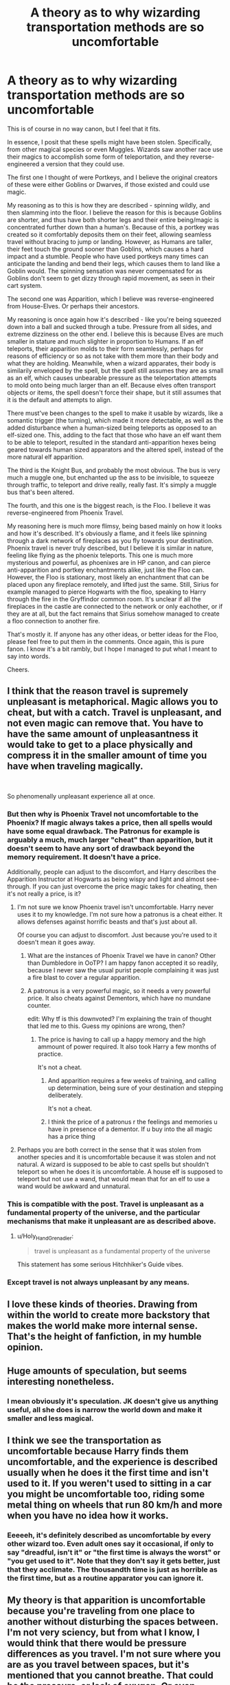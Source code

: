 #+TITLE: A theory as to why wizarding transportation methods are so uncomfortable

* A theory as to why wizarding transportation methods are so uncomfortable
:PROPERTIES:
:Author: Uncommonality
:Score: 307
:DateUnix: 1588602573.0
:DateShort: 2020-May-04
:FlairText: Discussion
:END:
This is of course in no way canon, but I feel that it fits.

In essence, I posit that these spells might have been stolen. Specifically, from other magical species or even Muggles. Wizards saw another race use their magics to accomplish some form of teleportation, and they reverse-engineered a version that they could use.

The first one I thought of were Portkeys, and I believe the original creators of these were either Goblins or Dwarves, if those existed and could use magic.

My reasoning as to this is how they are described - spinning wildly, and then slamming into the floor. I believe the reason for this is because Goblins are shorter, and thus have both shorter legs and their entire being/magic is concentrated further down than a human's. Because of this, a portkey was created so it comfortably deposits them on their feet, allowing seamless travel without bracing to jump or landing. However, as Humans are taller, their feet touch the ground sooner than Goblins, which causes a hard impact and a stumble. People who have used portkeys many times can anticipate the landing and bend their legs, which causes them to land like a Goblin would. The spinning sensation was never compensated for as Goblins don't seem to get dizzy through rapid movement, as seen in their cart system.

The second one was Apparition, which I believe was reverse-engineered from House-Elves. Or perhaps their ancestors.

My reasoning is once again how it's described - like you're being squeezed down into a ball and sucked through a tube. Pressure from all sides, and extreme dizziness on the other end. I believe this is because Elves are much smaller in stature and much slighter in proportion to Humans. If an elf teleports, their apparition molds to their form seamlessly, perhaps for reasons of efficiency or so as not take with them more than their body and what they are holding. Meanwhile, when a wizard apparates, their body is similarily enveloped by the spell, but the spell still assumes they are as small as an elf, which causes unbearable pressure as the teleportation attempts to mold onto being much larger than an elf. Because elves often transport objects or items, the spell doesn't force their shape, but it still assumes that it is the default and attempts to align.

There must've been changes to the spell to make it usable by wizards, like a somantic trigger (the turning), which made it more detectable, as well as the added disturbance when a human-sized being teleports as opposed to an elf-sized one. This, adding to the fact that those who have an elf want them to be able to teleport, resulted in the standard anti-apparition hexes being geared towards human sized apparators and the altered spell, instead of the more natural elf apparition.

The third is the Knight Bus, and probably the most obvious. The bus is very much a muggle one, but enchanted up the ass to be invisible, to squeeze through traffic, to teleport and drive really, really fast. It's simply a muggle bus that's been altered.

The fourth, and this one is the biggest reach, is the Floo. I believe it was reverse-engineered from Phoenix Travel.

My reasoning here is much more flimsy, being based mainly on how it looks and how it's described. It's obviously a flame, and it feels like spinning through a dark network of fireplaces as you fly towards your destination. Phoenix travel is never truly described, but I believe it is similar in nature, feeling like flying as the phoenix teleports. This one is much more mysterious and powerful, as phoenixes are in HP canon, and can pierce anti-apparition and portkey enchantments alike, just like the Floo can. However, the Floo is stationary, most likely an enchantment that can be placed upon any fireplace remotely, and lifted just the same. Still, Sirius for example managed to pierce Hogwarts with the floo, speaking to Harry through the fire in the Gryffindor common room. It's unclear if all the fireplaces in the castle are connected to the network or only eachother, or if they are at all, but the fact remains that Sirius somehow managed to create a floo connection to another fire.

That's mostly it. If anyone has any other ideas, or better ideas for the Floo, please feel free to put them in the comments. Once again, this is pure fanon. I know it's a bit rambly, but I hope I managed to put what I meant to say into words.

Cheers.


** I think that the reason travel is supremely unpleasant is metaphorical. Magic allows you to cheat, but with a catch. Travel is unpleasant, and not even magic can remove that. You have to have the same amount of unpleasantness it would take to get to a place physically and compress it in the smaller amount of time you have when traveling magically.

​

So phenomenally unpleasant experience all at once.
:PROPERTIES:
:Author: metaridley18
:Score: 182
:DateUnix: 1588605912.0
:DateShort: 2020-May-04
:END:

*** But then why is Phoenix Travel not uncomfortable to the Phoenix? If magic always takes a price, then all spells would have some equal drawback. The Patronus for example is arguably a much, much larger "cheat" than apparition, but it doesn't seem to have any sort of drawback beyond the memory requirement. It doesn't have a price.

Additionally, people can adjust to the discomfort, and Harry describes the Apparition Instructor at Hogwarts as being wispy and light and almost see-through. If you can just overcome the price magic takes for cheating, then it's not really a price, is it?
:PROPERTIES:
:Author: Uncommonality
:Score: 39
:DateUnix: 1588609471.0
:DateShort: 2020-May-04
:END:

**** I'm not sure we know Phoenix travel isn't uncomfortable. Harry never uses it to my knowledge. I'm not sure how a patronus is a cheat either. It allows defenses against horrific beasts and that's just about all.

Of course you can adjust to discomfort. Just because you're used to it doesn't mean it goes away.
:PROPERTIES:
:Author: metaridley18
:Score: 42
:DateUnix: 1588610020.0
:DateShort: 2020-May-04
:END:

***** What are the instances of Phoenix Travel we have in canon? Other than Dumbledore in OoTP? I am happy fanon accepted it so readily, because I never saw the usual purist people complaining it was just a fire blast to cover a regular apparition.
:PROPERTIES:
:Author: Kellar21
:Score: 7
:DateUnix: 1588620388.0
:DateShort: 2020-May-04
:END:


***** A patronus is a very powerful magic, so it needs a very powerful price. It also cheats against Dementors, which have no mundane counter.

edit: Why tf is this downvoted? I'm explaining the train of thought that led me to this. Guess my opinions are wrong, then?
:PROPERTIES:
:Author: Uncommonality
:Score: 5
:DateUnix: 1588615462.0
:DateShort: 2020-May-04
:END:

****** The price is having to call up a happy memory and the high ammount of power required. It also took Harry a few months of practice.

It's not a cheat.
:PROPERTIES:
:Author: Kellar21
:Score: 18
:DateUnix: 1588620262.0
:DateShort: 2020-May-04
:END:

******* And apparition requires a few weeks of training, and calling up determination, being sure of your destination and stepping deliberately.

It's not a cheat.
:PROPERTIES:
:Author: Uncommonality
:Score: 7
:DateUnix: 1588620530.0
:DateShort: 2020-May-04
:END:


******* I think the price of a patronus r the feelings and memories u have in presence of a dementor. If u buy into the all magic has a price thing
:PROPERTIES:
:Author: RexCaldoran
:Score: 1
:DateUnix: 1588692028.0
:DateShort: 2020-May-05
:END:


**** Perhaps you are both correct in the sense that it was stolen from another species and it is uncomfortable because it was stolen and not natural. A wizard is supposed to be able to cast spells but shouldn't teleport so when he does it is uncomfortable. A house elf is supposed to teleport but not use a wand, that would mean that for an elf to use a wand would be awkward and unnatural.
:PROPERTIES:
:Author: jasoneill23
:Score: 1
:DateUnix: 1588643659.0
:DateShort: 2020-May-05
:END:


*** This is compatible with the post. Travel is unpleasant as a fundamental property of the universe, and the particular mechanisms that make it unpleasant are as described above.
:PROPERTIES:
:Author: MTheLoud
:Score: 11
:DateUnix: 1588617644.0
:DateShort: 2020-May-04
:END:

**** u/Holy_Hand_Grenadier:
#+begin_quote
  travel is unpleasant as a fundamental property of the universe
#+end_quote

This statement has some serious Hitchhiker's Guide vibes.
:PROPERTIES:
:Author: Holy_Hand_Grenadier
:Score: 17
:DateUnix: 1588619395.0
:DateShort: 2020-May-04
:END:


*** Except travel is not always unpleasant by any means.
:PROPERTIES:
:Author: TheVoteMote
:Score: 2
:DateUnix: 1588636277.0
:DateShort: 2020-May-05
:END:


** I love these kinds of theories. Drawing from within the world to create more backstory that makes the world make more internal sense. That's the height of fanfiction, in my humble opinion.
:PROPERTIES:
:Author: BrilliantShard
:Score: 39
:DateUnix: 1588607764.0
:DateShort: 2020-May-04
:END:


** Huge amounts of speculation, but seems interesting nonetheless.
:PROPERTIES:
:Author: Skywarrior198
:Score: 48
:DateUnix: 1588605280.0
:DateShort: 2020-May-04
:END:

*** I mean obviously it's speculation. JK doesn't give us anything useful, all she does is narrow the world down and make it smaller and less magical.
:PROPERTIES:
:Author: Uncommonality
:Score: 26
:DateUnix: 1588609532.0
:DateShort: 2020-May-04
:END:


** I think we see the transportation as uncomfortable because Harry finds them uncomfortable, and the experience is described usually when he does it the first time and isn't used to it. If you weren't used to sitting in a car you might be uncomfortable too, riding some metal thing on wheels that run 80 km/h and more when you have no idea how it works.
:PROPERTIES:
:Score: 18
:DateUnix: 1588611379.0
:DateShort: 2020-May-04
:END:

*** Eeeeeh, it's definitely described as uncomfortable by every other wizard too. Even adult ones say it occasional, if only to say "dreadful, isn't it" or "the first time is always the worst" or "you get used to it". Note that they don't say it gets better, just that they acclimate. The thousandth time is just as horrible as the first time, but as a routine apparator you can ignore it.
:PROPERTIES:
:Author: Uncommonality
:Score: 13
:DateUnix: 1588615181.0
:DateShort: 2020-May-04
:END:


** My theory is that apparition is uncomfortable because you're traveling from one place to another without disturbing the spaces between. I'm not very sciency, but from what I know, I would think that there would be pressure differences as you travel. I'm not sure where you are as you travel between spaces, but it's mentioned that you cannot breathe. That could be the pressure, or lack of oxygen. Or even moving so fast, your lungs can't expand.

Is it ever mentioned how long it takes? Perspective being in real time, or wherever they travel through?
:PROPERTIES:
:Author: Cats_In_Coats
:Score: 9
:DateUnix: 1588610820.0
:DateShort: 2020-May-04
:END:

*** I don't remember where I read it, but someone posited the theory that apparition forms a momentary microwormhole that sucks you through to the place you want to go, and that magic is used to condense you into a noodle thin enough to fit the compressed space. Wizards definitely have the ability to fuck around with space and a wormhole would be the most energy efficient method.

Knowing HP canon, actually breaching the fabric of reality would be a very bad thing.

However, I also like The Arithmancer's theory that you don't actually twist on one of the perceptible axes, but that you twist your body into a fourth spatial dimension, where distance doesn't matter and you essentially do a 360 degree turn through 4D space along the w axis and land back in 3D space where you visualized.
:PROPERTIES:
:Author: Uncommonality
:Score: 13
:DateUnix: 1588615381.0
:DateShort: 2020-May-04
:END:

**** Ohhh that's really fascinating!
:PROPERTIES:
:Author: Cats_In_Coats
:Score: 2
:DateUnix: 1588615449.0
:DateShort: 2020-May-04
:END:


** I see it a lot like astronauts training their bodies to withstand G-forces for take-off and re-entry. You or I may be fine, but most likely not if we were to attempt what an astronaut does. So a young wizard/witch that has never taken a portkey or used the floo or side-along apparating doesn't know what to expect and it may not occur to grown wizards to explain it. I think mostly the unknown could be best explained by J.K. Rowling's writing style and a desire to move the story along more than anything else, they just throw Harry into side-along and portkeying because it's convenient travel. I feel like not every wizard or witch can apparate, or a person can but prefers not to acclimate to the feeling and chooses the floo. Just as I can attempt to train my body like an astronaut, there is no need since I work in an office and doing so would be more work for me than I would prefer in a hobby.

Apparition would almost certainly be required for magical law enforcement but not for a book seller or a ministry clerk. Perhaps there are skilled wizards that know how to use the spell comfortably and with almost no sound.
:PROPERTIES:
:Author: smelloney
:Score: 14
:DateUnix: 1588610764.0
:DateShort: 2020-May-04
:END:


** Maybe it's because wizards like to put their own spin on things. Their own twist. Yay puns!
:PROPERTIES:
:Author: SenSlice
:Score: 5
:DateUnix: 1588612415.0
:DateShort: 2020-May-04
:END:


** Really clever ideas, I doubt I'll adopt them as a full headcanon as I also like a number of the other expkanations, but I'd love to see them in a fic. I think that your theory on portkeys and Goblins is especially fitting.

While the idea that there are costs and tradeoffs to magic and that comfort is the price paid for convenience works well in some fics, I think it only works in fics that apply that concept to the entirety of magic, and not every fic should do that. I feel like this would read really well for fics that address creature interactions. Is it possible for an elf working with a wizard to create a version of Apparation suited to the stature of the wizard? Perhaps it's only because the ability and knowledge is stolen that the downside exists and cooperation would see it removed.
:PROPERTIES:
:Author: Kingsonne
:Score: 4
:DateUnix: 1588613099.0
:DateShort: 2020-May-04
:END:

*** This would definitely fit the themes JKR was going for. I have no doubt that a wizard and an elf working together as equals could create an immensely superior form of apparition. Same with most other things. You see some of this in the books, what with how Dobby and Harry working together can do things no wizard or elf alone can.
:PROPERTIES:
:Author: Uncommonality
:Score: 5
:DateUnix: 1588615074.0
:DateShort: 2020-May-04
:END:


** I think it's because you are traveling through a vacuum in space, a place that's not a place. So there is no air or matter. Of course it would be uncomfortable.
:PROPERTIES:
:Author: erzahahn67
:Score: 2
:DateUnix: 1588618330.0
:DateShort: 2020-May-04
:END:


** I headcanon the knight bus as an insult to people who can't get an apparition license (or had theirs taken away), can't afford the floo network, or get too drunk to apparate. They have to ride in a "muggle contraption" to get around, and according to pure bloods: muggles are filth.

Now on to the others: portkeys, apparition and floo travel.

Floo power is a proprietary item. Only one company sells it in Britain. At the same price for a hundred years. Why would they change anything? They have a good thing going.

Aparition? Again, it works, why should they change anything? In fact, it would probably confuse people if a new technique or change appeared.

The magical world from what we were shown is a very backwards place. Not a lot of new things happen. And then you throw in the pure bloods, where new things might step on their toes.

Portkeys? It really sounds like it requires all sorts of tracking. What happens if two portkey travellers collide while in transit? If two people arrive at the same time? It sounds like a lot of work, and simply not regulated to keep it out of everybody's hands. Fudge really got peeved when Dumbledore forced one on Harry in OoTP. Change here might be a chore because then EVERYONE has to accept it.
:PROPERTIES:
:Author: Nyanmaru_San
:Score: 2
:DateUnix: 1588627787.0
:DateShort: 2020-May-05
:END:


** I love the HP fandom because over 10 years after the last book people come up with detailed theories. This is a really cool in-world explanation. Of course there's a lot of speculation, but nothing seems totally implausible. You should cross post in [[/r/FanTheories][r/FanTheories]]
:PROPERTIES:
:Author: TheEmeraldDoe
:Score: 1
:DateUnix: 1588613547.0
:DateShort: 2020-May-04
:END:

*** Done. And yeah, you see new theories in this sub all the time. I didn't think this one would get so much attention, but I like it nonetheless. Maybe it'll inspire some more speculation.

However, there are people in this community who like to force their own opinion on how magic functions onto others (Taure does this for example, but I don't think it's meant to be malicious), which might put people off of putting their theories here.
:PROPERTIES:
:Author: Uncommonality
:Score: 2
:DateUnix: 1588614951.0
:DateShort: 2020-May-04
:END:


** Makes sense to me!
:PROPERTIES:
:Author: YOB1997
:Score: 1
:DateUnix: 1588619966.0
:DateShort: 2020-May-04
:END:


** I feel like they would have modified them a lot more i'd share more thoughts but phone typing is hell
:PROPERTIES:
:Score: 1
:DateUnix: 1588632279.0
:DateShort: 2020-May-05
:END:

*** Kind of ironic that you talk about how they would have modified them a lot more while complaining about something that you don't have the technical knowhow to modify.
:PROPERTIES:
:Author: Astramancer_
:Score: 1
:DateUnix: 1588703805.0
:DateShort: 2020-May-05
:END:


** This also explains why elves can apparate to places off-limits to humans.
:PROPERTIES:
:Author: Rudy1661
:Score: 1
:DateUnix: 1588654544.0
:DateShort: 2020-May-05
:END:


** Dwarves exist in cannon, they show up briefly in book 2. They probably aren't expanded much in the story since two short, secretive, gold loving races that live underground and craft magical weapons would be redundant.
:PROPERTIES:
:Author: wizzard-of-time
:Score: 1
:DateUnix: 1588735674.0
:DateShort: 2020-May-06
:END:


** I like this, it also goes along with the fact that in the books, the kids are taught how to perform magic, but not how magic works. Like, they're taught to swish and flick, but never why that's necessary.

Honestly I think that if the kids had been taught HOW magic works at their magic school, then they'd have been much more powerful. If they had, say, Magician's style education about how magic works, then they might not even need a wand by the time they're 15.

But that would change the whole second half of the series.
:PROPERTIES:
:Author: TraceWiley
:Score: -1
:DateUnix: 1588631081.0
:DateShort: 2020-May-05
:END:

*** u/Taure:
#+begin_quote
  I like this, it also goes along with the fact that in the books, the kids are taught how to perform magic, but not how magic works. Like, they're taught to swish and flick, but never why that's necessary.
#+end_quote

We're told the opposite from Harry's very first classes:

#+begin_quote
  There was a lot more to magic, as Harry quickly found out, than waving your wand and saying a few funny words. (Philosopher's Stone, Chapter 8)
#+end_quote

Just because we the reader don't know how magic works, it doesn't mean the characters don't. Literally the purpose of their presence at Hogwarts is to study how magic works, and we constantly see them writing essays, reading books and having classes on this exact topic.
:PROPERTIES:
:Author: Taure
:Score: 6
:DateUnix: 1588661478.0
:DateShort: 2020-May-05
:END:


*** Perhaps they're not taught how magic works because wizards don't actually know and most of them aren't curious.
:PROPERTIES:
:Author: thrawnca
:Score: 3
:DateUnix: 1588637573.0
:DateShort: 2020-May-05
:END:

**** That's a good explanation for it.
:PROPERTIES:
:Author: TraceWiley
:Score: 2
:DateUnix: 1588638469.0
:DateShort: 2020-May-05
:END:


**** And the few who do end up dead from accidents. It's a self-stabilizing society, anyone too curious will one day cast a dangerous spell in a closed space and, poof they went. Harry's first use of Sectumsempra, where he managed to use the spell correctly despite never knowing what it even actually do is alarming. Sure the Latin root is ominous enough, but there's gotta be enough homophone in Latin that one of your experimental benevolent spell kill you instead. With the non-European descent Patil twins and Cho Chang doing well at Latin-spell-based school, it stands to reason a European wizard trying a new spell based on Latin might instead create a new spell based on other cultures' magical language, and end up floating in space.
:PROPERTIES:
:Author: pm-me-your-nenen
:Score: 1
:DateUnix: 1588663121.0
:DateShort: 2020-May-05
:END:

***** Yeah it it pretty ominous.

Harry's Mind:

I'm gonna use this spell.

What's it do?

I'm not sure. But the Latin basically translates to Always Cut or Cut Always.

That sounds safe, you should use it on Draco Malfoy.

That's a lot of blood.
:PROPERTIES:
:Author: SenSlice
:Score: 2
:DateUnix: 1588748291.0
:DateShort: 2020-May-06
:END:


** None of what you said is correct for one simple reason. It's all fiction. Seriously, what's with writing up theories based on MAGIC in a FICTIONAL world. All that stuff works how it does, because JK wanted it too. It also means that your theory could be real in your own story.
:PROPERTIES:
:Author: Wassa110
:Score: -7
:DateUnix: 1588624222.0
:DateShort: 2020-May-05
:END:

*** Why are you here?
:PROPERTIES:
:Author: Uncommonality
:Score: 6
:DateUnix: 1588624418.0
:DateShort: 2020-May-05
:END:


** I think it's because magic is magic and there's no logic to magic and thus magic decided that it's uncomfortable.
:PROPERTIES:
:Author: _NotMitetechno_
:Score: -11
:DateUnix: 1588607461.0
:DateShort: 2020-May-04
:END:

*** There is logic to magic. Because if there weren't, then wands wouldn't be worthwile. Incantations wouldn't matter and neither would anything else.

I hate the perception that "only intent matters" or "belief is key", because if only belief would matter, then an autistic or bipolar or neurotic wizard would be a living reshaper lens that tears up the landscape around themselves. Or a person with OCD would forcefully reorder everything around themselves according to their perception of ideal order.

Have you ever seen a screenshot of a [[https://i.redd.it/7iyh3gm8wcw41.png][genuine OCD person's Terraria world, for example]]? They'd do this, but in reality. (zoom in to see the true extent.)
:PROPERTIES:
:Author: Uncommonality
:Score: 4
:DateUnix: 1588609844.0
:DateShort: 2020-May-04
:END:

**** I've looked at the screenshot, but I don't see its significance.
:PROPERTIES:
:Author: thrawnca
:Score: 1
:DateUnix: 1588637723.0
:DateShort: 2020-May-05
:END:

***** No, look closer. Like, real close.

Natural caves in the game are rounded, the blocks that make them are really tiny. Every one of those yellow dots is the size of a single block.
:PROPERTIES:
:Author: Uncommonality
:Score: 1
:DateUnix: 1588640055.0
:DateShort: 2020-May-05
:END:

****** I don't think I can zoom in enough to see what you're getting at. I get to 300% and my browser stops and it's fuzzy at that point.

Is it basically a bonsai cave?
:PROPERTIES:
:Author: thrawnca
:Score: 1
:DateUnix: 1588642497.0
:DateShort: 2020-May-05
:END:

******* Every round edge in the cave is dug out into a square shape. Like, all the rounded edges are chipped away manually, room after room, and everything is medmticulously chiseled out into a strictly square shape.
:PROPERTIES:
:Author: Uncommonality
:Score: 1
:DateUnix: 1588660903.0
:DateShort: 2020-May-05
:END:


**** Are there any actual examples of this in cannon, I don't recall there being any autistic characters so it'd a possibility that could happen
:PROPERTIES:
:Author: _NotMitetechno_
:Score: -2
:DateUnix: 1588609967.0
:DateShort: 2020-May-04
:END:

***** They probably locked them up in the Janus Thickey Ward. I got the opinion the wizarding world was very progressive.
:PROPERTIES:
:Author: dilly_dallier_pro
:Score: 0
:DateUnix: 1588610846.0
:DateShort: 2020-May-04
:END:
